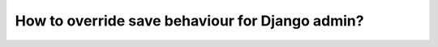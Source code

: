 How to override save behaviour for Django admin?
++++++++++++++++++++++++++++++++++++++++++++++++++++++++++++++++++++++++++++++++++++
